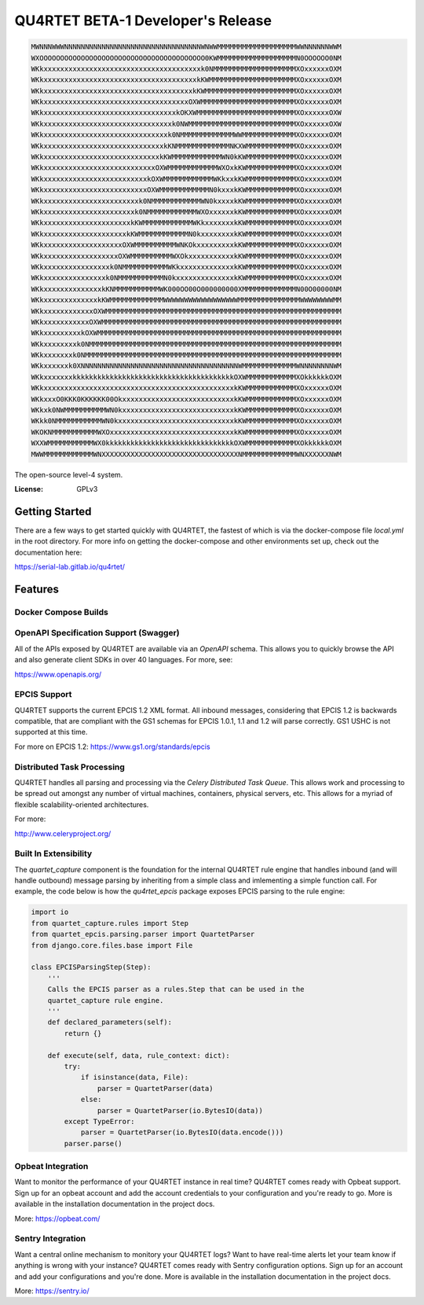 QU4RTET BETA-1 Developer's Release
==================================

.. image:: https://gitlab.com/serial-lab/qu4rtet/badges/master/pipeline.svg
        :target: https://gitlab.com/serial-lab/qu4rtet/commits/master


.. code-block:: text

    MWNNNWWWNNNNNNNNNNNNNNNNNNNNNNNNNNNNNNNNNWNWWMMMMMMMMMMMMMMMMMMMWWNNNNNNWWM
    WXOOOOOOOOOOOOOOOOOOOOOOOOOOOOOOOOOOOOOOOO0KWMMMMMMMMMMMMMMMMMMMN0OOOOOO0NM
    WKkxxxxxxxxxxxxxxxxxxxxxxxxxxxxxxxxxxxxxxk0NMMMMMMMMMMMMMMMMMMMMXOxxxxxxOXM
    WKkxxxxxxxxxxxxxxxxxxxxxxxxxxxxxxxxxxxxxkKWMMMMMMMMMMMMMMMMMMMMMXOxxxxxxOXM
    WKkxxxxxxxxxxxxxxxxxxxxxxxxxxxxxxxxxxxxkKWMMMMMMMMMMMMMMMMMMMMMMXOxxxxxxOXM
    WKkxxxxxxxxxxxxxxxxxxxxxxxxxxxxxxxxxxxOXWMMMMMMMMMMMMMMMMMMMMMMMXOxxxxxxOXM
    WKkxxxxxxxxxxxxxxxxxxxxxxxxxxxxxxxxkOKXWMMMMMMMMMMMMMMMMMMMMMMMMXOxxxxxxOXW
    WKkxxxxxxxxxxxxxxxxxxxxxxxxxxxxxxxk0NWMMMMMMMMMMMMMMMMMMMMMMMMMMXOxxxxxxOXW
    WKkxxxxxxxxxxxxxxxxxxxxxxxxxxxxxxk0NMMMMMMMMMMMMMWWMMMMMMMMMMMMMXOxxxxxxOXM
    WKkxxxxxxxxxxxxxxxxxxxxxxxxxxxxxkKNMMMMMMMMMMMMMNKXWMMMMMMMMMMMMXOxxxxxxOXM
    WKkxxxxxxxxxxxxxxxxxxxxxxxxxxxxkKWMMMMMMMMMMMMWN0kKWMMMMMMMMMMMMXOxxxxxxOXM
    WKkxxxxxxxxxxxxxxxxxxxxxxxxxxxOXWMMMMMMMMMMMMWXOxkKWMMMMMMMMMMMMXOxxxxxxOXM
    WKkxxxxxxxxxxxxxxxxxxxxxxxxxkOXWMMMMMMMMMMMMWKkxxkKWMMMMMMMMMMMMXOxxxxxxOXM
    WKkxxxxxxxxxxxxxxxxxxxxxxxxxOXWMMMMMMMMMMMMN0kxxxkKWMMMMMMMMMMMMXOxxxxxxOXM
    WKkxxxxxxxxxxxxxxxxxxxxxxxk0NMMMMMMMMMMMMWN0kxxxxkKWMMMMMMMMMMMMXOxxxxxxOXM
    WKkxxxxxxxxxxxxxxxxxxxxxxk0NMMMMMMMMMMMMWXOxxxxxxkKWMMMMMMMMMMMMXOxxxxxxOXM
    WKkxxxxxxxxxxxxxxxxxxxxxkKWMMMMMMMMMMMMWKkxxxxxxxkKWMMMMMMMMMMMMXOxxxxxxOXM
    WKkxxxxxxxxxxxxxxxxxxxxkKWMMMMMMMMMMMMN0kxxxxxxxxkKWMMMMMMMMMMMMXOxxxxxxOXM
    WKkxxxxxxxxxxxxxxxxxxxOXWMMMMMMMMMMWNKOkxxxxxxxxxkKWMMMMMMMMMMMMXOxxxxxxOXM
    WKkxxxxxxxxxxxxxxxxxxOXWMMMMMMMMMMWXOkxxxxxxxxxxxkKWMMMMMMMMMMMMXOxxxxxxOXM
    WKkxxxxxxxxxxxxxxxxk0NMMMMMMMMMMMWKkxxxxxxxxxxxxxkKWMMMMMMMMMMMMXOxxxxxxOXM
    WKkxxxxxxxxxxxxxxxk0NMMMMMMMMMMMN0kxxxxxxxxxxxxxxkKWMMMMMMMMMMMMXOxxxxxxOXM
    WKkxxxxxxxxxxxxxxkKNMMMMMMMMMMMWK000OO00O000000000XMMMMMMMMMMMMMN00O00000NM
    WKkxxxxxxxxxxxxxkKWMMMMMMMMMMMMMWWWWWWWWWWWWWWWWWWMMMMMMMMMMMMMMMWWWWWWWWMM
    WKkxxxxxxxxxxxxOXWMMMMMMMMMMMMMMMMMMMMMMMMMMMMMMMMMMMMMMMMMMMMMMMMMMMMMMMMM
    WKkxxxxxxxxxxxOXWMMMMMMMMMMMMMMMMMMMMMMMMMMMMMMMMMMMMMMMMMMMMMMMMMMMMMMMMMM
    WKkxxxxxxxxxkOXWMMMMMMMMMMMMMMMMMMMMMMMMMMMMMMMMMMMMMMMMMMMMMMMMMMMMMMMMMMM
    WKkxxxxxxxxk0NMMMMMMMMMMMMMMMMMMMMMMMMMMMMMMMMMMMMMMMMMMMMMMMMMMMMMMMMMMMMM
    WKkxxxxxxxk0NMMMMMMMMMMMMMMMMMMMMMMMMMMMMMMMMMMMMMMMMMMMMMMMMMMMMMMMMMMMMMM
    WKkxxxxxxk0XNNNNNNNNNNNNNNNNNNNNNNNNNNNNNNNNNNNNNNWMMMMMMMMMMMMMWNNNNNNNNWM
    WKkxxxxxxxkkkkkkkkkkkkkkkkkkkkkkkkkkkkkkkkkkkkkkkOXWMMMMMMMMMMMMXOkkkkkkOXM
    WKkxxxxxxxxxxxxxxxxxxxxxxxxxxxxxxxxxxxxxxxxxxxxxxkKWMMMMMMMMMMMMXOxxxxxxOXM
    WKkxxxO0KKK0KKKKKK00OkxxxxxxxxxxxxxxxxxxxxxxxxxxxkKWMMMMMMMMMMMMXOxxxxxxOXM
    WKkxk0NWMMMMMMMMMMWN0kxxxxxxxxxxxxxxxxxxxxxxxxxxxkKWMMMMMMMMMMMMXOxxxxxxOXM
    WKkk0NMMMMMMMMMMMWN0kxxxxxxxxxxxxxxxxxxxxxxxxxxxxkKWMMMMMMMMMMMMXOxxxxxxOXM
    WKOKNMMMMMMMMMMMWXOxxxxxxxxxxxxxxxxxxxxxxxxxxxxxxkKWMMMMMMMMMMMMXOxxxxxxOXM
    WXXWMMMMMMMMMMMWX0kkkkkkkkkkkkkkkkkkkkkkkkkkkkkkkOXWMMMMMMMMMMMMXOkkkkkkOXM
    MWWMMMMMMMMMMMMWNXXXXXXXXXXXXXXXXXXXXXXXXXXXXXXXXXNMMMMMMMMMMMMMWNXXXXXXNWM


The open-source level-4 system.

:License: GPLv3

Getting Started
---------------

There are a few ways to get started quickly with QU4RTET, the fastest of
which is via the docker-compose file `local.yml` in the root directory.  For
more info on getting the docker-compose and other environments set up, check
out the documentation here:

https://serial-lab.gitlab.io/qu4rtet/

Features
--------

Docker Compose Builds
+++++++++++++++++++++

OpenAPI Specification Support (Swagger)
+++++++++++++++++++++++++++++++++++++++
All of the APIs exposed by QU4RTET are available via an *OpenAPI* schema.
This allows you to quickly browse the API and also generate client SDKs in
over 40 languages.  For more, see:

https://www.openapis.org/

EPCIS Support
+++++++++++++
QU4RTET supports the current EPCIS 1.2 XML format.  All inbound messages,
considering that EPCIS 1.2 is backwards compatible, that are compliant with
the GS1 schemas for EPCIS 1.0.1, 1.1 and 1.2 will parse correctly.  GS1 USHC
is not supported at this time.

For more on EPCIS 1.2:
https://www.gs1.org/standards/epcis


Distributed Task Processing
+++++++++++++++++++++++++++
QU4RTET handles all parsing and processing via the *Celery Distributed Task
Queue*.  This allows work and processing to be spread out amongst any number
of virtual machines, containers, physical servers, etc.  This allows for a
myriad of flexible scalability-oriented architectures.

For more:

http://www.celeryproject.org/

Built In Extensibility
++++++++++++++++++++++
The `quartet_capture` component is the foundation for the internal QU4RTET
rule engine that handles inbound (and will handle outbound) message parsing by
inheriting from a simple class and imlementing a simple function call.
For example, the code below is how the `qu4rtet_epcis` package exposes EPCIS
parsing to the rule engine:

.. code-block:: text

    import io
    from quartet_capture.rules import Step
    from quartet_epcis.parsing.parser import QuartetParser
    from django.core.files.base import File

    class EPCISParsingStep(Step):
        '''
        Calls the EPCIS parser as a rules.Step that can be used in the
        quartet_capture rule engine.
        '''
        def declared_parameters(self):
            return {}

        def execute(self, data, rule_context: dict):
            try:
                if isinstance(data, File):
                    parser = QuartetParser(data)
                else:
                    parser = QuartetParser(io.BytesIO(data))
            except TypeError:
                parser = QuartetParser(io.BytesIO(data.encode()))
            parser.parse()

Opbeat Integration
++++++++++++++++++
Want to monitor the performance of your QU4RTET instance in real time?
QU4RTET comes ready with Opbeat support.  Sign up for an opbeat account and
add the account credentials to your configuration and you're ready to go.  More is available in the
installation documentation in the project docs.

More: https://opbeat.com/

Sentry Integration
++++++++++++++++++
Want a central online mechanism to monitory your QU4RTET logs?  Want to have
real-time alerts let your team know if anything is wrong with your instance?
QU4RTET comes ready with Sentry configuration options.  Sign up for an account
and add your configurations and you're done.  More is available in the
installation documentation in the project docs.

More: https://sentry.io/



